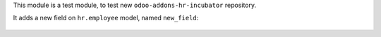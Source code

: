 This module is a test module, to test new ``odoo-addons-hr-incubator``
repository.

It adds a new field on ``hr.employee`` model, named ``new_field``:

.. figure:: ../static/description/hr_employee_form.png
